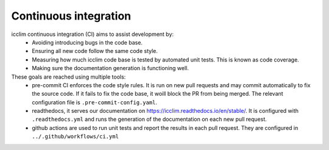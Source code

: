 .. _Continuous integration:

########################
 Continuous integration
########################

icclim continuous integration (CI) aims to assist development by:
   -  Avoiding introducing bugs in the code base.
   -  Ensuring all new code follow the same code style.
   -  Measuring how much icclim code base is tested by automated unit
      tests. This is known as code coverage.
   -  Making sure the documentation generation is functioning well.

These goals are reached using multiple tools:
   -  pre-commit CI enforces the code style rules. It is run on new pull requests
      and may commit automatically to fix the source code.
      If it fails to fix the code base, it woill block the PR from being merged.
      The relevant configuration file is ``.pre-commit-config.yaml``.

   -  readthedocs, it serves our documentation on https://icclim.readthedocs.io/en/stable/.
      It is configured with ``.readthedocs.yml`` and runs the generation of the
      documentation on each new pull request.

   -  github actions are used to run unit tests and report the results
      in each pull request. They are configured in ``../.github/workflows/ci.yml``
